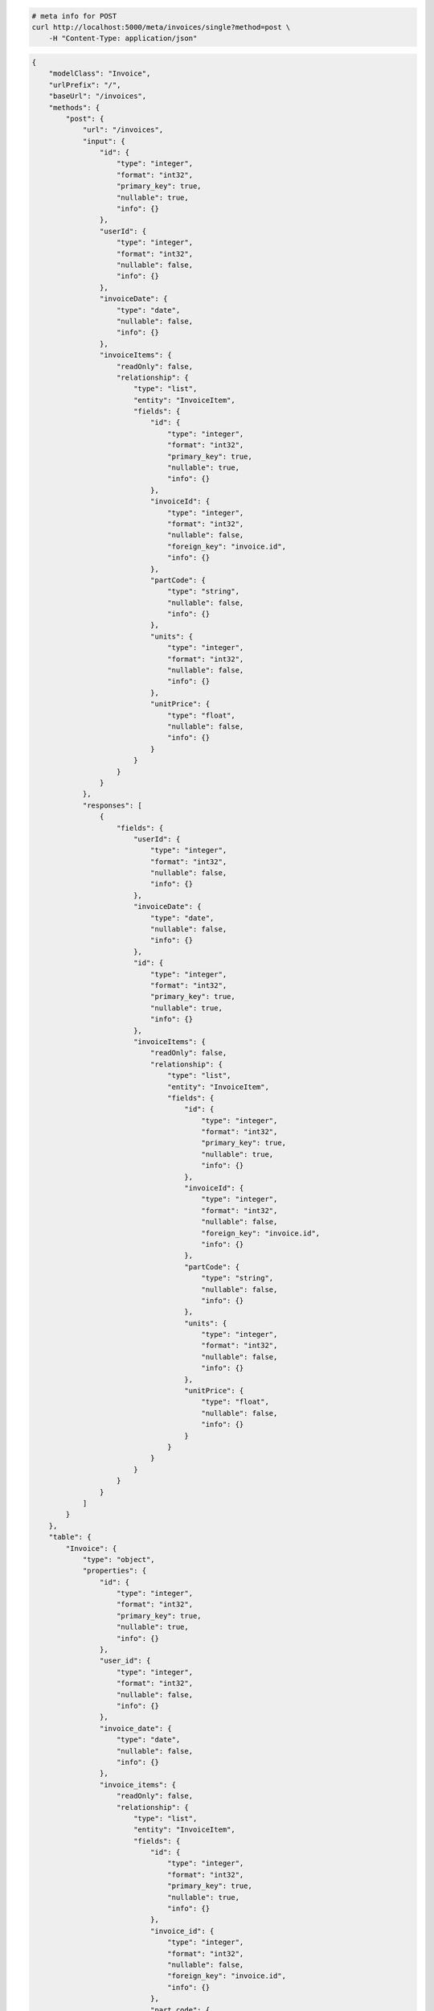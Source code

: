 .. code-block:: bash 
    
    # meta info for POST
    curl http://localhost:5000/meta/invoices/single?method=post \
        -H "Content-Type: application/json"
    
..

.. code-block:: JSON 

    {
        "modelClass": "Invoice",
        "urlPrefix": "/",
        "baseUrl": "/invoices",
        "methods": {
            "post": {
                "url": "/invoices",
                "input": {
                    "id": {
                        "type": "integer",
                        "format": "int32",
                        "primary_key": true,
                        "nullable": true,
                        "info": {}
                    },
                    "userId": {
                        "type": "integer",
                        "format": "int32",
                        "nullable": false,
                        "info": {}
                    },
                    "invoiceDate": {
                        "type": "date",
                        "nullable": false,
                        "info": {}
                    },
                    "invoiceItems": {
                        "readOnly": false,
                        "relationship": {
                            "type": "list",
                            "entity": "InvoiceItem",
                            "fields": {
                                "id": {
                                    "type": "integer",
                                    "format": "int32",
                                    "primary_key": true,
                                    "nullable": true,
                                    "info": {}
                                },
                                "invoiceId": {
                                    "type": "integer",
                                    "format": "int32",
                                    "nullable": false,
                                    "foreign_key": "invoice.id",
                                    "info": {}
                                },
                                "partCode": {
                                    "type": "string",
                                    "nullable": false,
                                    "info": {}
                                },
                                "units": {
                                    "type": "integer",
                                    "format": "int32",
                                    "nullable": false,
                                    "info": {}
                                },
                                "unitPrice": {
                                    "type": "float",
                                    "nullable": false,
                                    "info": {}
                                }
                            }
                        }
                    }
                },
                "responses": [
                    {
                        "fields": {
                            "userId": {
                                "type": "integer",
                                "format": "int32",
                                "nullable": false,
                                "info": {}
                            },
                            "invoiceDate": {
                                "type": "date",
                                "nullable": false,
                                "info": {}
                            },
                            "id": {
                                "type": "integer",
                                "format": "int32",
                                "primary_key": true,
                                "nullable": true,
                                "info": {}
                            },
                            "invoiceItems": {
                                "readOnly": false,
                                "relationship": {
                                    "type": "list",
                                    "entity": "InvoiceItem",
                                    "fields": {
                                        "id": {
                                            "type": "integer",
                                            "format": "int32",
                                            "primary_key": true,
                                            "nullable": true,
                                            "info": {}
                                        },
                                        "invoiceId": {
                                            "type": "integer",
                                            "format": "int32",
                                            "nullable": false,
                                            "foreign_key": "invoice.id",
                                            "info": {}
                                        },
                                        "partCode": {
                                            "type": "string",
                                            "nullable": false,
                                            "info": {}
                                        },
                                        "units": {
                                            "type": "integer",
                                            "format": "int32",
                                            "nullable": false,
                                            "info": {}
                                        },
                                        "unitPrice": {
                                            "type": "float",
                                            "nullable": false,
                                            "info": {}
                                        }
                                    }
                                }
                            }
                        }
                    }
                ]
            }
        },
        "table": {
            "Invoice": {
                "type": "object",
                "properties": {
                    "id": {
                        "type": "integer",
                        "format": "int32",
                        "primary_key": true,
                        "nullable": true,
                        "info": {}
                    },
                    "user_id": {
                        "type": "integer",
                        "format": "int32",
                        "nullable": false,
                        "info": {}
                    },
                    "invoice_date": {
                        "type": "date",
                        "nullable": false,
                        "info": {}
                    },
                    "invoice_items": {
                        "readOnly": false,
                        "relationship": {
                            "type": "list",
                            "entity": "InvoiceItem",
                            "fields": {
                                "id": {
                                    "type": "integer",
                                    "format": "int32",
                                    "primary_key": true,
                                    "nullable": true,
                                    "info": {}
                                },
                                "invoice_id": {
                                    "type": "integer",
                                    "format": "int32",
                                    "nullable": false,
                                    "foreign_key": "invoice.id",
                                    "info": {}
                                },
                                "part_code": {
                                    "type": "string",
                                    "nullable": false,
                                    "info": {}
                                },
                                "units": {
                                    "type": "integer",
                                    "format": "int32",
                                    "nullable": false,
                                    "info": {}
                                },
                                "unit_price": {
                                    "type": "float",
                                    "nullable": false,
                                    "info": {}
                                }
                            }
                        }
                    }
                },
                "xml": "Invoice"
            }
        }
    }

..
